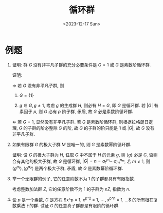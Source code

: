 #+OPTIONS: author:nil ^:{}
#+HUGO_FRONT_MATTER_FORMAT: YAML
#+HUGO_BASE_DIR: ~/blog/
#+HUGO_SECTION: posts
#+DATE:<2023-12-17 Sun>
#+HUGO_CUSTOM_FRONT_MATTER: :toc true
#+HUGO_AUTO_SET_LASTMOD: t
#+HUGO_TAGS: "Abstract Algebra"
#+HUGO_DRAFT: false
#+TITLE: 循环群
* 例题
1. 证明: 群 $G$ 没有非平凡子群的充分必要条件是 $G = {1}$ 或 $G$ 是素数阶循环群.

   证明:

   $\Rightarrow$
   若 $G$ 没有非平凡子群, 则
   1. $G = \{1\}$

   2. $g \in G, g \not= 1$, 考虑 $g$ 的生成群 $H$, 则必有 $H = G$, 即 $G$ 是循环群.
      若 $|G|$ 有素因子 $p$, 则 $G$ 必有 $p$ 阶子群, 矛盾, 故 $G$ 必是素数阶循环群.

   $\Leftarrow$
   若 $G = {1}$, 显然没有非平凡子群. 若 $G$ 是素数阶循环群, 则根据拉格朗日定理, $G$ 的子群的阶必整除 $G$ 的阶, 故 $G$ 的子群的阶只能是 1 或 $|G|$, 故 $G$ 没有非平凡子群.

2. 如果有限群 $G$ 的极大子群 $M$ 是唯一的, 则 $G$ 是素数幂阶循环群.

   证明:
   设 $G$ 的极大子群为 $H$, 任取 $G$ 中不属于 $H$ 的元素 $g$, 则 $\langle g \rangle$ 必是 $G$, 否则会有其他的极大子群, 故 $G$ 是循环群, $|G| = n = a_1^{p_{1}} \cdots a_m^{p_{m}}$, 若 $m \not= 1$, 则 $\langle g^{a_1} \rangle, \langle g^{a_2} \rangle$ 是两个极大子群, 矛盾, 故 $G$ 是素数幂阶循环群.

3. 举一个无限群的例子, 它的任意阶数不为 $1$ 的子群都具有有限指数.

   考虑整数加法群 $Z$, 它的任意阶数不为 $1$ 的子群为 $nZ$, 指数为 $n$.

4. 设 $p$ 是一个素数, $G$ 是方程 $x^p = 1, x^{p^2} = 1, \cdots, x^{p^n} = 1, ...$ 的所有根在复数乘法下的群. 试证 $G$ 的任意真子群都是有限阶的循环群.
